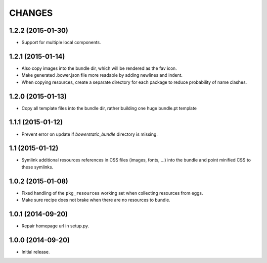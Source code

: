 =======
CHANGES
=======

1.2.2 (2015-01-30)
==================

- Support for multiple local components.


1.2.1 (2015-01-14)
==================

- Also copy images into the bundle dir, which will be rendered as the fav icon.

- Make generated .bower.json file more readable by adding newlines and indent.

- When copying resources, create a separate directory for each package to
  reduce probability of name clashes.


1.2.0 (2015-01-13)
==================

- Copy all template files into the bundle dir, rather building one huge
  bundle.pt template


1.1.1 (2015-01-12)
==================

- Prevent error on update if `bowerstatic_bundle` directory is missing.


1.1 (2015-01-12)
================

- Symlink additional resources references in CSS files (images, fonts, …) into
  the bundle and point minified CSS to these symlinks.


1.0.2 (2015-01-08)
==================

- Fixed handling of the ``pkg_resources`` working set when collecting
  resources from eggs.

- Make sure recipe does not brake when there are no resources to bundle.


1.0.1 (2014-09-20)
==================

- Repair homepage url in setup.py.


1.0.0 (2014-09-20)
==================

- Initial release.
